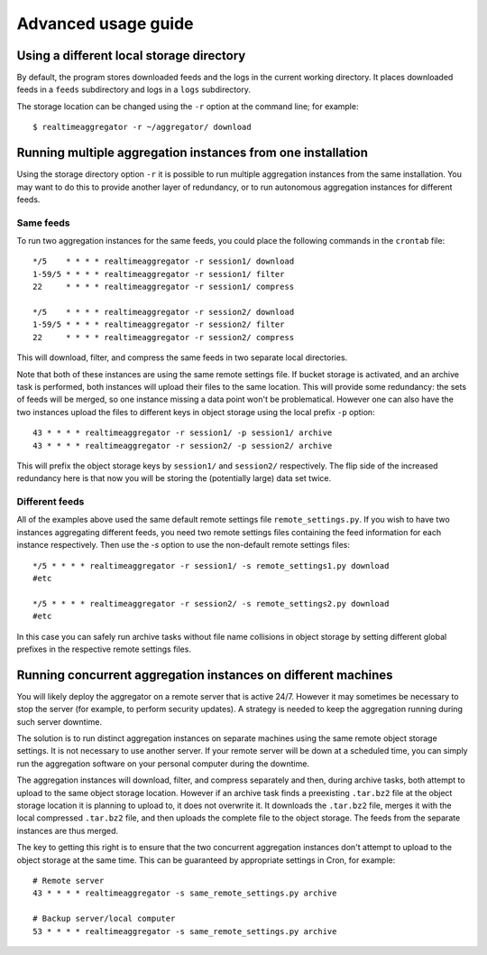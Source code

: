 ====================
Advanced usage guide
====================

-----------------------------------------
Using a different local storage directory
-----------------------------------------

By default, the program
stores downloaded feeds and the logs in 
the current working directory.
It places
downloaded feeds in a ``feeds`` subdirectory and logs in a ``logs``
subdirectory.

The storage location can be 
changed using the ``-r`` option at the command line; for example::

    $ realtimeaggregator -r ~/aggregator/ download

------------------------------------------------------------
Running multiple aggregation instances from one installation
------------------------------------------------------------


Using the storage directory option ``-r``
it is possible to run multiple aggregation instances from the same installation.
You may want to do this to provide another layer of redundancy,
or to run autonomous aggregation instances for different feeds.

^^^^^^^^^^
Same feeds
^^^^^^^^^^

To run two aggregation instances for the same feeds,
you could place the following commands in the ``crontab`` file::

    */5    * * * * realtimeaggregator -r session1/ download
    1-59/5 * * * * realtimeaggregator -r session1/ filter
    22     * * * * realtimeaggregator -r session1/ compress

    */5    * * * * realtimeaggregator -r session2/ download
    1-59/5 * * * * realtimeaggregator -r session2/ filter
    22     * * * * realtimeaggregator -r session2/ compress

This will download, filter, and compress
the same feeds in two separate local directories.

Note that both of these instances are using the same remote settings file.
If bucket storage is activated, and an archive task is performed,
both instances will upload their files to the same
location.
This will provide some redundancy: the sets of feeds will be merged,
so one instance missing a data point won't be problematical.
However one can also have the two instances upload the files
to different keys in object storage using the local prefix ``-p`` option::

    43 * * * * realtimeaggregator -r session1/ -p session1/ archive
    43 * * * * realtimeaggregator -r session2/ -p session2/ archive

This will prefix the object storage keys by ``session1/`` and
``session2/`` respectively.
The flip side of the increased redundancy here
is that now you will be storing the (potentially large) data set twice.

^^^^^^^^^^^^^^^
Different feeds
^^^^^^^^^^^^^^^

All of the examples above used the same default remote settings file
``remote_settings.py``. If you wish to have two instances aggregating
different feeds, you need two remote settings files containing
the feed information for each instance respectively.
Then use the `-s` option to use the non-default remote settings files::

    */5 * * * * realtimeaggregator -r session1/ -s remote_settings1.py download
    #etc

    */5 * * * * realtimeaggregator -r session2/ -s remote_settings2.py download
    #etc

In this case you can safely run archive tasks without file
name collisions in object storage by setting different global
prefixes in the respective remote settings files.

--------------------------------------------------------------
Running concurrent aggregation instances on different machines
--------------------------------------------------------------

You will likely deploy the aggregator on a remote server that is active 24/7.
However it may sometimes be necessary to stop the server (for example,
to perform security updates).
A strategy is needed to keep the aggregation running during such server
downtime.

The solution is to run distinct aggregation instances on separate 
machines using the same remote object storage settings. 
It is not necessary to use another server. If your remote
server will be down at a scheduled time, you can simply run the 
aggregation software on your personal computer during the downtime.

The aggregation instances will download, filter, and compress separately
and then, during archive tasks, 
both attempt to upload to the same object storage location.
However if an archive task finds a preexisting ``.tar.bz2``
file at the object storage 
location it is planning to upload to, it does not overwrite it.
It downloads the ``.tar.bz2`` file, merges it with the local compressed 
``.tar.bz2`` file, 
and then uploads the complete file to the object storage.
The feeds from the separate instances are thus merged.

The key to getting this right is to ensure that the two
concurrent aggregation instances don't attempt to upload to 
the object storage at the same time.
This can be guaranteed by appropriate settings in Cron, for example::

    # Remote server
    43 * * * * realtimeaggregator -s same_remote_settings.py archive

    # Backup server/local computer
    53 * * * * realtimeaggregator -s same_remote_settings.py archive


